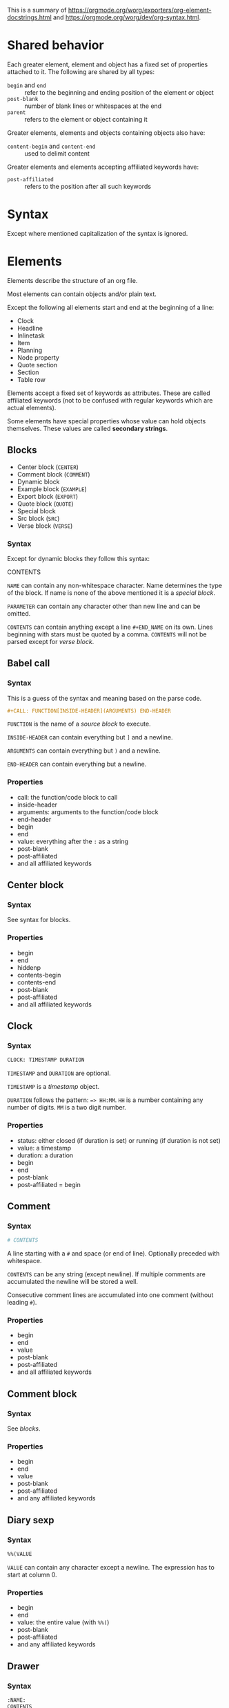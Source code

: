 This is a summary of
[[https://orgmode.org/worg/exporters/org-element-docstrings.html]] and [[https://orgmode.org/worg/dev/org-syntax.html]].

* Shared behavior

Each greater element, element and object has a fixed set of properties
attached to it. The following are shared by all types:

- ~begin~ and ~end~ :: refer to the beginning and ending position of the element
  or object
- ~post-blank~ :: number of blank lines or whitespaces at the end
- ~parent~ :: refers to the element or object containing it

Greater elements, elements and objects containing objects also have:

- ~content-begin~ and ~content-end~ :: used to delimit content

Greater elements and elements accepting affiliated keywords have:

- ~post-affiliated~ :: refers to the position after all such keywords

* Syntax

Except where mentioned capitalization of the syntax is ignored.

* Elements

Elements describe the structure of an org file.

Most elements can contain objects and/or plain text.

Except the following all elements start and end at the beginning of a line:

- Clock
- Headline
- Inlinetask
- Item
- Planning
- Node property
- Quote section
- Section
- Table row

Elements accept a fixed set of keywords as attributes. These are called
affiliated keywords (not to be confused with regular keywords which are
actual elements).

Some elements have special properties whose value can hold objects
themselves. These values are called *secondary strings*.

** Blocks

- Center block (~CENTER~)
- Comment block (~COMMENT~)
- Dynamic block
- Example block (~EXAMPLE~)
- Export block (~EXPORT~)
- Quote block (~QUOTE~)
- Special block
- Src block (~SRC~)
- Verse block (~VERSE~)

*** Syntax

Except for dynamic blocks they follow this syntax:

#+BLOCK_SRC org
  #+BEGIN_NAME PARAMETERS
  CONTENTS
  #+END_NAME
#+END_SRC

~NAME~ can contain any non-whitespace character. Name determines the type of
the block. If name is none of the above mentioned it is a /special block/.

~PARAMETER~ can contain any character other than new line and can be omitted.

~CONTENTS~ can contain anything except a line ~#+END_NAME~ on its own.
Lines beginning with stars must be quoted by a comma. ~CONTENTS~ will not be
parsed except for /verse block/.

** Babel call

*** Syntax

This is a guess of the syntax and meaning based on the parse code.

#+BEGIN_SRC org
  #+CALL: FUNCTION[INSIDE-HEADER](ARGUMENTS) END-HEADER
#+END_SRC

~FUNCTION~ is the name of a /source block/ to execute.

~INSIDE-HEADER~ can contain everything but ~]~ and a newline.

~ARGUMENTS~ can contain everything but ~)~ and a newline.

~END-HEADER~ can contain everything but a newline.

*** Properties

- call: the function/code block to call
- inside-header
- arguments: arguments to the function/code block
- end-header
- begin
- end
- value: everything after the ~:~ as a string
- post-blank
- post-affiliated
- and all affiliated keywords

** Center block

*** Syntax

See syntax for blocks.

*** Properties

- begin
- end
- hiddenp
- contents-begin
- contents-end
- post-blank
- post-affiliated
- and all affiliated keywords

** Clock

*** Syntax

#+BEGIN_SRC org
  CLOCK: TIMESTAMP DURATION
#+END_SRC

~TIMESTAMP~ and ~DURATION~ are optional.

~TIMESTAMP~ is a /timestamp/ object.

~DURATION~ follows the pattern: ~=> HH:MM~. ~HH~ is a number containing any
number of digits. ~MM~ is a two digit number.

*** Properties

- status: either closed (if duration is set) or running (if duration is not
  set)
- value: a timestamp
- duration: a duration
- begin
- end
- post-blank
- post-affiliated = begin

** Comment

*** Syntax

#+BEGIN_SRC org
  # CONTENTS
#+END_SRC

A line starting with a ~#~ and space (or end of line). Optionally preceded
with whitespace.

~CONTENTS~ can be any string (except newline). If multiple comments are
accumulated the newline will be stored a well.

Consecutive comment lines are accumulated into one comment (without leading
~#~).

*** Properties

- begin
- end
- value
- post-blank
- post-affiliated
- and all affiliated keywords

** Comment block

*** Syntax

See /blocks/.

*** Properties

- begin
- end
- value
- post-blank
- post-affiliated
- and any affiliated keywords

** Diary sexp

*** Syntax

#+BEGIN_SRC org
  %%(VALUE
#+END_SRC

~VALUE~ can contain any character except a newline. The expression has to
start at column 0.

*** Properties

- begin
- end
- value: the entire value (with ~%%(~)
- post-blank
- post-affiliated
- and any affiliated keywords

** Drawer

*** Syntax

#+BEGIN_SRC org
  :NAME:
  CONTENTS
  :END:
#+END_SRC

~NAME~ can contain word-constituent characters, hyphens and underscores.

~CONTENTS~ can contain any element but another drawer.

*** Properties

- drawer-name
- begin
- end
- hiddenp
- contents-begin
- contents-end
- post-blank
- post-affiliated
- and all affiliated keywords

** Dynamic block

*** Syntax

#+BEGIN_SRC org
  #+BEGIN: NAME PARAMETERS
  CONTENTS
  #+END:
#+END_SRC

~NAME~ cannot contain any whitespace characters.

~PARAMETERS~ can contain any character and can be omitted.

The ~:~ after ~END~ should be present but it is still parsed if it is
missing.

*** Properties

- block-name
- begin
- end
- hiddenp
- contents-begin
- contents-end
- arguments
- post-blank
- post-affiliated
- and all affiliated keywords

** Example block

*** Syntax

See /blocks/.

~PARAMETERS~ can contain the following flags:

- continued number-lines :: ~+n AMOUNT~
- new number-lines :: ~-n AMOUNT~
- preserve-indent :: ~-i>~
- retain-labels :: ~-r>~
- not use-labels :: ~-k>~
- label-fmt :: ~-l "FMT"~ where ~FMT~ is anything but ~"~ and newline.

*** Properties

- begin
- end
- value
- switches: the ~PARAMETERS~ string of the block
- number-lines: tuple (kind, number) where kind is either new or continued
- preserve-indent
- retain-labels
- use-labels: flag, if code-references should use labels or line-numbers
- label-fmt
- post-blank
- post-affiliated
- and any affiliated keywords

** Export block

*** Syntax

See /blocks/.

Where the ~PARAMETERS~ string is the backend (case is ignored).

*** Properties

- type: the ~PARAMETERS~ string of the block
- begin
- end
- value
- post-blank
- post-affiliated
- and all affiliated keywords

** Fixed width

*** Syntax

A line beginning with ~:~ followed by a whitespace or end of line.
Consecutive fixed width lines are accumulated. The ~:~ can be preceded by
optional whitespace.

*** Properties

- begin
- end
- value
- post-blank
- post-affiliated
- and all affiliated keywords

** Footnote definition

*** Syntax

#+BEGIN_SRC org
  [LABEL] CONTENTS
#+END_SRC

~LABEL~ is either a number or follows the pattern ~fn:WORD~, where ~WORD~ can
contain any word-constituent character, hyphens and underscore characters.

~CONTENTS~ can contain any element except another footnote definition. It
ends at the next footnote definition, headline, two consecutive empty lines
or the end of buffer.

*** Properties

- label
- begin
- end
- contents-begin
- contents-end
- pre-blank: blank lines after ~[LABEL]~
- post-blank
- post-affiliated
- and all affiliated keywords

** Headline

Can contain the standard set of objects without line breaks in its /title/.

*** Syntax

#+BEGIN_SRC
  STARS KEYWORD PRIORITY TITLE TAGS
#+END_SRC

~STARS~ is a string starting at column 0, containing at least one asterisk.
This is used to define the level of the headline. This is the only required
part of a headline. If other syntax follows there has to be a single space
(or tab) after the stars.

~KEYWORD~ is a todo keyword. Case is significant. If other syntax follows there has to be a single
space (or tab) after keyword.

~PRIORITY~ is a priority cookie of the form: ~[#A]~ where ~A~ can be any
letter. Capital letters are recommended.

~TITLE~ can be made of any character but a new line. If the first word in
~TITLE~ is ~COMMENT~, the headline will be considered as /commented/. Case is
significant. If ~TITLE~ is ~org-footnote-section~, it will be considered as a
footnote section. Case is significant.

~TAGS~ is made of words containing any alpha-numeric character, underscore,
at sign, hash sign or percent sign. Tags are separated and surrounded by
~:~s. If ~TAGS~ contains the ~ARCHIVE~ tag, it will be considered /archived/.
Case is significant. There can be an arbitrary amount of whitespace (except
newlines) between title and tags. But tags are usually right aligned at a
specified column.

*** Properties

- raw-value
- title
- alt-title
- begin
- end
- pre-blank: blank lines before the content starts
- post-blank
- hiddenp
- contents-begin
- contents-end
- level
- priority
- tags
- todo-keyword
- todo-type
- scheduled
- deadline
- closed
- quotedp
- archivedp
- commentedp
- footnote-section-p
- and all properties (names in upper case) of the property drawer
- post-affiliated

** Horizontal rule

*** Syntax

A line of at least 5 consecutive hyphens (~-----~). Can be indented.

*** Properties

- begin
- end
- post-blank
- post-affiliated
- and all affiliated keywords

** Inlinetask

Can contain the standard set of objects without line breaks in its /title/.

*** Syntax

Same syntax as /headline/ but starts with at least /org-inlinetask-min-level/
asterisks.

Inline tasks can be ended with a line of /org-inlinetask-min-kevek/
asterisk characters (should be starting at column 0 but this is not strictly
required), followed by a sapce and the ~END~ string.

*** Properties

- raw-value
- title
- begin
- end
- pre-blank: blank lines before the content starts
- post-blank
- hiddenp
- contents-begin
- contents-end
- level
- priority
- tags
- todo-keyword
- todo-type
- scheduled
- deadline
- closed
- post-blank
- and all properties (names in upper case) of the property drawer
- post-affiliated

** Item

Can contain the standard set of objects without line breaks in its /tag/.

*** Syntax

#+BEGIN_SRC org
  BULLET COUNTER-SET CHECKBOX TAG
#+END_SRC

Only ~BULLET~ is required. ~BULLET~ is either an asterisk, a hyphen, a plus
sign (for unordered lists) or follows the pattern ~COUNTER.~ or ~COUNTER)~
(for ordered lists). ~BULLET~ is always followed by a whitespace character
(or line ending).

~COUNTER~ is a number or a single letter.

~COUNTER-SET~ follows the pattern ~[@COUNTER]~.

~CHECKBOX~ is either a single whitespace character, a ~X~ or a hyphen. It is
enclosed in squeare brackets.

~TAG~ follows the pattern ~TAG-TEXT ::~ where ~TAG-TEXT~ can contain any
character except a new line.

An item ends before the next item, the first line that is less or equally
indented than its starting line, or two consecutive empty lines. Indentation
of lines within other greater elements including inlinetask boundaries are ignored.

A *plain list* is a set of consecutive items of the same indentation. It can
only directly contain items.

If the first item in a plain list has a ~COUNTER~ in its ~BULLET~ the plain
list will be an *ordered plain list*. If it contains a tag, it will be a
*descriptive list*. Otherwise it will be an *unordered list*.

*** Properties

- bullet
- begin
- end
- contents-begin
- contents-end
- checkbox: either off (space), on (X) or trans (-)
- counter
- tag
- structure
- hiddenp
- post-blank
- post-affiliated

** Keyword

Can contain the standard set of objects

*** Syntax

Similar to /affiliated keywords/. Orphaned affiliated keywords are considered
a regular keyword.

#+BEGIN_SRC org
  #+KEY: VALUE
#+END_SRC

~KEY~ can contain any non-whitespace character. But it cannot be equal to
~CALL~ or any affilaited keyword.

~VALUE~ can contain any character except a newline.

If ~KEY~ is a /document property/, ~VALUE~ can contain objects.

*** Properties

- key
- value
- begin
- end
- post-blank
- post-affiliated
- and all affiliated keywords

** Latex environment

*** Syntax

#+BEGIN_SRC org
  \begin{ENVIRONMENT}
  CONTENT
  \end{ENVIRONMENT}
#+END_SRC

~ENVIRONMENT~ is a string consisting of alpha-numeric and asterisk
characters. Usually the asterisk is only at the end.

~CONTENT~ can be anything except ~\end{ENVIRONMENT}~.

*** Properties

- begin
- end
- value: everything including the ~\begin~ and ~\end~
- post-blank
- post-affiliated
- and all affiliated keywords

** Node property

*** Syntax

Follows one of the following patterns:

#+BEGIN_SRC org
  :NAME: VALUE
  :NAME+: VALUE
  :NAME:
  :NAME+:
#+END_SRC

~NAME~ can contain any non-whitespace character but cannot end with a plus
sign. It cannot be an empty string.

~VALUE~ can contain anything but a newline character.

*** Properties

- key
- value
- begin
- end
- post-blank
- post-affiliated

** Paragraph

Can contain the standard set of objects

*** Syntax

Anything that is not another element is a paragraph. Paragraphs can contain
all other elements and objects. Empty lines and other elements end paragraphs
but all inner elements must be closed first.
*** Properties

- begin
- end
- contents-begin
- contents-end
- post-blank
- post-affiliated
- and all affiliated keywords

** Plain list

*** Syntax

See /item/.

*** Properties

- type
- begin
- end
- contents-begin
- contents-end
- structure
- post-blank
- post-affiliated
- and all affiliated keywords

** Planning

*** Syntax

Planning can immediately follow a headline. No blank line is allowed.

#+BEGIN_SRC org
  KEYWORD: TIMESTAMP
#+END_SRC

~KEYWORD~ is one of ~DEADLINE~, ~SCHEDULED~ or ~CLOSED~. Planning can be
repeated but one keyword can only be used once.

~TIMESTAMP~ is a /timestamp/.

*** Properties

- closed
- deadline
- scheduled
- begin
- end
- post-blank
- post-affiliated = begin

** Property drawer

*** Syntax

Property drawers can be directly below headlines (after planning if
existent). Its syntax is similar to /drawers/.

#+BEGIN_SRC org
  :PROPERTIES:
  CONTENTS
  :END:
#+END_SRC

~CONTENTS~ consists of zero or more /node properties/.

*** Properties

- begin
- end
- hiddenp
- contents-begin
- contents-end
- post-blank
- post-affiliated

** Quote block

*** Syntax

See /blocks/.

*** Properties

- begin
- end
- hiddenp
- contents-begin
- contents-end
- post-blank
- post-affiliated
- and all affiliated keywords

** Quote section
** Section

*** Syntax

A section contains directly any (greater) element. Only a headline can
contain a section. Also text before the first headline in the document
belongs to a section.

A section ends at the beginning of the next headline or the end of the file.

*** Properties

- begin
- end
- contents-begin
- contents-end
- post-blank

** Special block

*** Syntax

See /blocks/.

*** Properties

- type
- begin
- end
- hiddenp
- contents-begin
- contents-end
- post-blank
- post-affiliated
- and all affiliated keywords

** Src block

*** Syntax

See /blocks/.

~PARAMETERS~ follow the following pattern: ~LANGUAGE SWITCHES ARGUMENTS~.

~LANGUAGE~ cannot contain any whitespace character.

~SWITCHES~ can be the following:

- continued number-lines :: ~+n AMOUNT~
  space is optional, ~AMOUNT~ is a number
- new number-lines :: ~-n AMOUNT~
- preserve-indent :: ~-i>~
- retain-labels :: ~-r>~
- not use-labels :: ~-k>~
- label-fmt :: ~-l "FMT"~ where ~FMT~ is anything but ~"~ and newline.

~ARGUMENTS~ can contain any character but a newline.

*** Properties

- language
- switches
- parameters
- begin
- end
- number-lines
- retain-labels
- use-labels
- label-fmt
- preserve-indent
- value
- post-blank
- post-affiliated
- and all affiliated keywords

** Table

Only *org tables* can only contain /table rows/. *table.el* tables don't have
vontent but use the value property to store raw table as a string.

*** Syntax

Tables start with a line starting with a vertical bar or the string ~+-~
followed by plus or minus signs only. Tables can be indented.

Org tables start with a line starting with ~|~ (vertical bar) and end at the
first line not starting with a vertical bar.

Org tables can be immediately followed by ~#+TBLFM: FORMULAS~ lines, where
~FORMULAS~ can contain any character.

Example table:

#+BEGIN_SRC org
  | col1 | col2 | col3 |
  |------+------+------+
  |  200 |  300 |  500 |
  #+TBLFM: $3=$1+$2
#+END_SRC

Table.el tables start with the string ~+-~ followed by plus or minus signs
only and end at the first line not starting with either a vertical line or a
plus sign.

Example table:

#+BEGIN_SRC org
  +------+------+------+
  | col1 | col2 | col3 |
  +------+------+------+
  |  200 |  300 |  500 |
  +------+------+------+
#+END_SRC

For more see: [[http://table.sourceforge.net/]].

*** Properties

- begin
- end
- tblfm
- type
- contents-begin
- contents-end
- value
- post-blank
- post-affiliated
- and all affiliated keywords

** Table row

Can contain table cells.

*** Syntax

There are two types of table rows:

- standard type :: vertical bar and any number of /table cells/.
  #+BEGIN_SRC org
    | cell1 | cell2 |
  #+END_SRC
- rule type :: vertical bar followed by hyphens.
  #+BEGIN_SRC org
    |---------------|
  #+END_SRC

A table rule has no content (content-begin = content-end).

*** Properties

- begin
- end
- contents-begin
- contents-end
- type: either ~rule~ or ~standard~
- post-blank
- post-affiliated = begin

** Verse block

Can contain the standard set of objects

*** Syntax

See /blocks/.

~CONTENTS~ will be parsed as objects.

*** Properties

- begin
- end
- contents-begin
- contents-end
- post-blank
- post-affiliated
- and all affiliated keywords

* Greater elements

Elements containing other elements are called greater elements. These are:

- Center block
- Drawer
- Dynamic block
- Footnote definition
- Headline
- Inlinetask
- Item
- Plain list
- Property drawer
- Quote block
- Section
- Special block

With the exception of headline and item greater elements can not contain
greater elements of the same type.


* Objects

Objects are related to the org file content. Objects belong to either an
element or a secondary string.

Some objects can recursively contain other objects. For later reference the
following standard set of objects is defined here:

- Export snippet
- Footnote reference
- Inline babel call
- Inline src block
- Latex or entity
- Line break
- Link
- Macro
- Radio target
- Statistics cookie
- Sub/Superscript
- Target
- Text markup (bold, italic, underline, strike through, code, verbatim)
- Timestamp

** TODO Entity

*** Syntax

#+BEGIN_SRC org
  \NAME POST
#+END_SRC

~NAME~ has a valid association in either *org-entities* or
*org-entities-user*. It has to conform to the following regular expression:
~(_ +)|(there4|frac[13][24]|[a-zA-Z]+)~

~POST~ is the end of line, the string ~{}~ or a non-alphabetical character.
It isn't separated from ~NAME~ by a whitespace.

TODO this is a huge list of all the characters that usually need to be (or
should be) excaped in html or latex. (See:
[[https://code.orgmode.org/bzg/org-mode/src/master/lisp/org-entities.el#L49]])

There can also be user defined entities. Figure out how to handle that.

*** Properties

- name
- latex
- latex-math-p
- html
- ascii
- altin1
- utf-8
- begin
- end
- use-brackets-p: true if ~POST~ is ~{}~
- post-blank

latex, latex-math-p, html, ascii, latin1 and utf-8 is defined in
*org-entities* or *org-entities-user*.

** Export snippet

*** Syntax

#+BEGIN_SRC org
  @@BACKEND:VALUE@@
#+END_SRC

~BACKEND~ can contain any alpha-numeric character and hyphens.

~VALUE~ can contain anything but the ~@@~ string.

*** Properties

- back-end
- value
- begin
- end
- post-blank

** Footnote reference

Can contain the standard set in its inline definition

*** Syntax

#+BEGIN_SRC org
  [fn:LABEL]
  [fn:LABEL:DEFINITION]
  [fn::DEFINITION]
#+END_SRC

~LABEL~ can contain any word constituent character, hyphens and underscores.

~DEFINITION~ can contain any character. Opening and closing square brackets
must be balanced in it. It can contain the standard set of objects, even
other footnote references.

If the reference follows the second pattern it is called an
*inline footnote*. If it follows the third one (~LABEL~ omitted) it is an
*anonymous footnote*.

*** Properties

- label
- type: standard if it follows the first pattern, inline otherwise
- begin
- end
- contents-begin
- contents-end
- post-blank

** Inline babel call

*** Syntax

#+BEGIN_SRC org
  call_NAME(ARGUMENTS)
  call_NAME[HEADER](ARGUMENTS)[HEADER]
#+END_SRC

~NAME~ can contain any character besides ~(~, ~[~, whitespace and newline.

~HEADER~ can contain any character besides ~]~ and newline.

~ARGUMENTS~ can contain any character besides ~)~ and newline.

Both ~HEADER~s are optional.

*** Properties

- call
- inside-header
- arguments
- end-header
- begin
- end
- value
- post-blank

** Inline src block

*** Syntax

#+BEGIN_SRC org
  src_LANG{BODY}
  src_LANG[OPTIONS]{BODY}
#+END_SRC

~LANG~ can contain any non-whitespace character.

~OPTIONS~ and ~BODY~ can contain any character but a newline.

*** Properties

- language
- value
- parameters
- begin
- end
- post-blank

** Latex fragment

*** Syntax

#+BEGIN_SRC org
  \NAME BRACKETS
  \(CONTENTS\)
  \[CONTENTS\]
  $$CONTENTS$$
  PRE$CHAR$POST
  PRE$BORDER1 BODY BORDER2$POST
#+END_SRC

~NAME~ contains alphabetical characters only (can end with an asterisk) and
must not have an association in either *org-entities* or *org-entities-user*.
Otherwise it will be parsed as an /entity/.

~BRACKETS~ is optional and is not separated from NAME with white spaces. It
may contain any number of the following patterns:

#+BEGIN_SRC org
  [CONTENTS1]
  {CONTENTS2}
#+END_SRC

~CONTENTS1~ can contain any character except ~{~, ~}~, ~[~, ~]~ and newline.

~CONTENTS2~ can contain any character except ~{~, ~}~ and newline.

~CONTENTS~ can contain any character but cannot contain ~\)~ in the second
template or ~\]~ in the third one.

~PRE~ is either the beginning of line or a character different from ~$~.

~CHAR~ is a non-whitespace character different from ~.~, ~,~, ~?~, ~;~, ~'~
or ~"~.

~POST~ is any punctuation (including parantheses and quotes) or space
character or the end of line.

~BORDER1~ is a non-whitespace character different from ~.~, ~,~, ~;~ and ~$~.

~BODY~ can contain any character except ~$~ and may not span over more than 3
lines.

~BORDER2~ is a non-whitespace character idfferent from ~.~, ~,~ and ~$~.

*** Properties

- value
- begin
- end
- post-blank

** Line break

*** Syntax

#+BEGIN_SRC org
  \\SPACE
#+END_SRC

~SPACE~ is zero or more whitespace characters followed by the end of line.

*** Properties

- begin
- end
- post-blank = 0

** Link

Recursive, can contain: export snippet, inline babel call, inline src block,
latex fragment, entity, macro, plain link, statistics cookie, sub/superscript,
text markup

*** Syntax

- radio link :: ~PRE1 RADIO POST1~
- angle link :: ~<PROTOCOL:PATH>~
- plain link :: ~PRE2 PROTOCOL:PATH2 POST2~
- bracket link :: ~[[PATH3]DESCRIPTION]~

~PRE1~ and ~POST1~ when they exist are non alphanumeric characters.

~RADIO~ is a string matched by some /radio target/.

~PROTOCOL~ is a string among *org-link-types*.

~PATH~ can contain any character but ~]~, ~<~, ~>~ and newline.

~PRE2~ and ~POST2~ when they exist are non word constituent characters.

~PATH2~ can contain any non-whitespace character except ~(~, ~)~, ~<~ and
~>~. It must end with a word-constituent character or any non-whitespace
non-punctuation character followed by ~/~.

~DESCRIPTION~ must be enclosed within suqare brachets. It can contain any
character but square brackets. It can contain any object found in a paragraph
except a /footnote reference/, a /radio target/ and a /line break/. It cannot
contain another link unless it is a plain or angle link.

~DESCRIPTION~ is optional.

~PATH3~ is built according to the following patterns:

- file type :: ~FILENAME~
- protocol type :: ~PROTOCOL:PATH4~
- protocol type :: ~PROTOCOL://PATH4~
- id type :: ~id:ID~
- custom-id type :: ~#CUSTOM-ID~
- coderef type :: ~(CODEREF)~
- fuzzy type :: ~FIZZY~

~FILENAME~ is a file name (absolute or relative).

~ID~ is constituted of hexadecimal numbers separated with hyphens.

~PATH4~, ~CUSTOM-ID~, ~CODEREF~ and ~FUZZY~ can contain any character besides
square brackets.

Spaces, tabs and newlines (also indentation) in the link are replace with a
single space.

*** Properties

- type: one of radio, file, coderef, custom-id, fuzzy
- path
- format: one of plain, bracket, angle, radio
- raw-link
- application
- search-option
- begin
- end
- contents-begin
- contents-end
- post-blank

** Macro

*** Syntax

#+BEGIN_SRC org
  {{{NAME(ARGUMENTS)}}}
#+END_SRC

~NAME~ must start with a letter and can be followed by any number of
alpha-numeric characters, hyphens and underscores.

~ARGUMENTS~ can contain anything but the string ~}}}~. Values within
~ARGUMENTS~ are separated by commas. Non-separating commas have to be escaped
with a backslash character.

Multiple whitespace and newline characters in ~ARGUMENTS~ are replaced by a
single space.

*** Properties

- key
- value
- args
- begin
- end
- post-blank

** Radio target

Recursive, can contain: latex fragment, entity, sub/superscript

*** Syntax

#+BEGIN_SRC org
  <TARGET>
#+END_SRC

~TARGET~ follows the same syntax as a /target/ but it can also contain
objects.

*** Properties

- begin
- end
- contents-begin
- contents-end
- post-blank
- value

** Statistics cookie

*** Syntax

#+BEGIN_SRC org
  [PERCENT%]
  [NUM1/NUM2]
#+END_SRC

~PERCENT~, ~NUM1~ and ~NUM2~ are numbers or the empty string.

*** Properties

- begin
- end
- value
- post-blank

** Sub/Superscript

Recursive, can contain the standard set.

*** Syntax

- subscript :: ~CHAR_SCRIPT~
- superscript :: ~CHAR^SCRIPT~

~CHAR~ is any non-whitespace character.

~SCRIPT~ can be ~*~ or any expression enclosed in parenthesis or curly
brackets. It can contain balanced paranthesis and curly brackets.

~SCRIPT~ can also follow the pattern:

#+BEGIN_SRC org
  SIGN CHARS FINAL
#+END_SRC

~SIGN~ is either a plus sign, a minus sign or an empty string.

~CHARS~ is any number of alpha-numeric characters, commas, backslashes and
dots or an empty string.

~FINAL~ is an alpha-numeric character.

There is no whitespace between ~SIGN~, ~CHARS~ and ~FINAL~.

*** Properties

- begin
- end
- use-brackets-p
- contents-begin
- contents-end
- post-blank

** Table cell

Recursive, can contain: export snippet, footnote reference, latex fragment,
entity, link, macro, radio target, sub/superscript, target, text markup,
timestamp

*** Syntax

#+BEGIN_SRC org
  CONTENTS SPACES |
#+END_SRC

~CONTENTS~ can contain any character except a vertical bar.

~SPACES~ contains any number of space and tab characters (including zero).
Usually used to align the table properly.

The final bar may be replaced with a newline character for the last cell in
row (but doesn't have to).

*** Properties

- begin
- end
- contents-begin
- contents-end
- post-blank = 0

** Target

*** Syntax

#+BEGIN_SRC org
  <<CONTENTS>>
#+END_SRC

~CONTENTS~ can contain any character except ~<~, ~>~ and newline. It cannot
start or end with a whitespace character. It cannot contain any objects.

*** Properties

- begin
- end
- value
- post-blank

** Text markup

Is one of bold, italic, underline, strike through, code or verbatim.

Recursive, can contain the standard set

*** Syntax

#+BEGIN_SRC org
  PRE MARKER BORDER BODY BORDER MARKER POST
#+END_SRC

Nothing is separated by whitespace.

~PRE~ is one of ~-~, whitespace, ~(~, ~'~, ~"~, ~{~ and beginning of line.

~BORDER~ is anything but whitespace, ~,~, ~'~ and ~"~.

~MARKER~ is one of ~*~ (bold), ~=~ (verbatim), ~/~ (italic), ~+~
(strike through), ~_~ (underline) and "~~~" (code).

~BODY~ can contain any character but may not span over more than 3 lines.

~POST~ is one of ~-~, whitespace, ~.~, ~,~, ~:~, ~!~, ~?~, ~;~, ~'~, ~"~, ~)~,
~}~, ~[~ and end of line.

~BORDER BODY BORDER~ can contain the standard set of objects when the markup
is bold, italic, strike through or underline, only the content of verbatim
and code is not parsed.

*** Properties

- begin
- end
- contents-begin
- contents-end
- post-blank

Verbatim and code don't have contents-begin and contents-end because they
don't contain parsed content.

** Timestamp

*** Syntax

- diary type :: ~<%%(SEXP)>~
- active type :: ~<DATE TIME REPEATER-OR-DELAY>~
- inactive type :: ~[DATE TIME REPEATER-OR-DELAY]~
- active range type :: ~<DATE TIME REPEATER-OR-DELAY>--<DATE TIME REPEATER-OR-DELAY>~
- active range type :: ~<DATE TIME-TIME REPEATER-OR-DELAY>~
- inactive range type :: ~[DATE TIME REPEATER-OR-DELAY]--[DATE TIME REPEATER-OR-DELAY]~
- inactive range type :: ~[DATE TIME-TIME REPEATER-OR-DELAY]~

~SEXP~ can contain any character except ~>~ and newline.

~DATE~ follows the pattern: ~YYYY-MM-DD DAYNAME~. ~Y~, ~M~ and ~D~ are
digits. ~DAYNAME~ is optional and can contain any non whitespace character besides ~+~, ~-~,
~]~, ~>~, a digit and newline.

~TIME~ follows the pattern ~H:MM~. ~H~ can be one or two digit long and can
start with 0.

~REPEATER-OR-DELAY~ follows the pattern:

#+BEGIN_SRC org
  MARK VALUE UNIT
#+END_SRC

~MARK~ is ~+~ (mumulate type), ~++~ (catch-up type) or ~.+~ (restart type)
for a repeater and ~-~ (all type) or ~--~ (first type) for warning delays.

~VALUE~ is a number.

~UNIT~ is a character among ~h~ (hour), ~d~ (day), ~w~ (week), ~m~ (month)
and ~y~ (year).

~MARK~, ~VALUE~ and ~UNIT~ are not separated by whitespace characters.

There can be two ~REPEATER-OR-DELAY~ in the timestamp. One as a repeater and
one as a warning delay.

*** Properties

- type: one of diary, active-range, active, inactive-range, inactive
- raw-value
- timestamp-start
  - year-start
  - month-start
  - day-start
  - hour-start
  - minute-start
- timestamp-end
  - year-end
  - month-end
  - day-end
  - hour-end
  - minute-end
- repeater
  - repeater-type: one of catch-up, restart, cumulate
  - repeater-value
  - repeater-unit
- warning
  - warning-type: one of first, all
  - warning-value
  - warning-unit
- begin
- end
- post-blank

repeater-unit and warning-unit are one of the following: hour, day, week,
month, year.

* Affiliated keywords

Affiliated keywords (not to be confused with actual keywords) are no actual
elements or objects. But they are attributes of the element or object they
precede.

They follow the following patterns:

- ~#+KEY: VALUE~
- ~#+KEY[OPTIONAL]: VALUE~
- ~#+ATTR_BACKEND: VALUE~

The following affiliated keywords are recognized:

- ~CAPTION~
- ~HEADER~
  + ~HEADERS~ will be renamed to ~HEADER~
- ~NAME~
  + ~LABEL~ will be renamed to ~NAME~
  + ~SRCNAME~ will be renamed to ~NAME~
  + ~TBLNAME~ will be renamed to ~NAME~
  + ~DATA~ will be renamed to ~NAME~
  + ~RESNAME~ will be renamed to ~NAME~
- ~PLOT~
- ~RESULTS~
  + ~RESULT~ will be renamed to ~RESULTS~
- ~SOURCE~
- and ~ATTR_~ followed by any string consisting of alpha-numeric characters,
  hyphens and underscores

The nested keywords above are deprecate and you should use the mentioned
replacement.

Only ~CAPTION~ and ~RESULTS~ can have a secondary value.

Only ~CAPTION~, ~HEADER~ and ~ATTR_something~ keywords can occur more than
once in an element. Their value will then be a list of strings.

Only ~CAPTION~s (secondary) value can have objects in it. The value
of ~CAPTION~ will be stored in a *secondary string*.

* Document properties

The syntax is the same as *affiliated keywords* but they apply to the whole
document. Their values can contain *objects* and are stored as *secondary
strings*.

Document properties are:

- ~AUTHOR~
- ~DATE~
- ~TITLE~

* Secondary string

This is simply a list of strings and objects. It is used where properties or
attributes can contain actual objects instead of just text.



export-snippet footnote-reference inline-babel-call inline-src-block
latex-or-entity line-break link macro plain-link radio-target
statistics-cookie sub/superscript table-cell target
text-markup timestamp


-----






* File
** Category (defaults to filename)
** Meta (keywords)
** Preface (section)
** Entries

* Entry
** Attributes (affiliated keywords)
** Headline
*** Todo Keyword
*** Priority
*** Title
*** Tags
*** Planning information
*** Properties
** Section

* Tree

Entries organized in a tree


